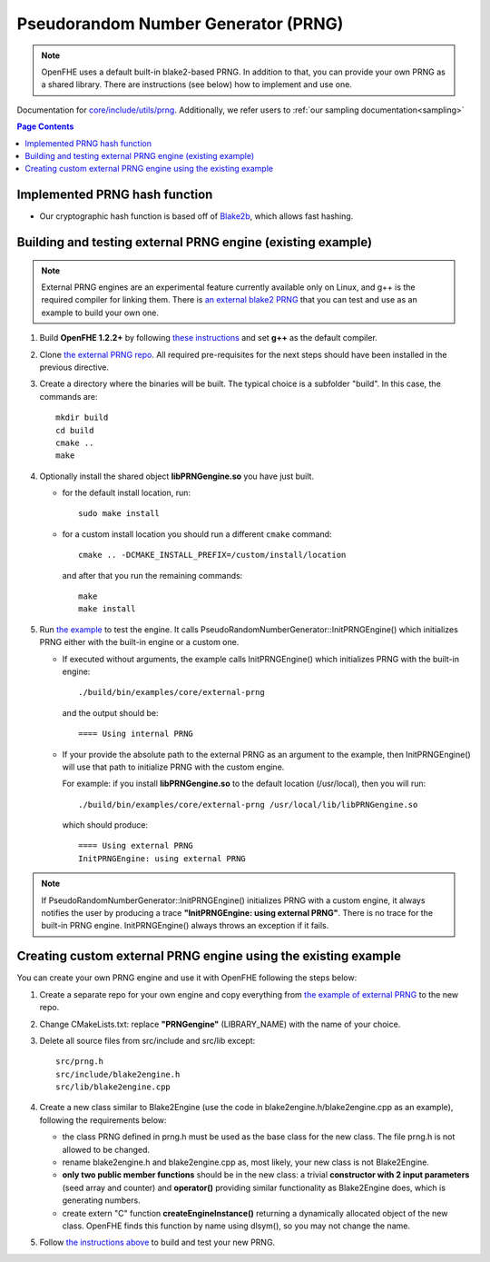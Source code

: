 Pseudorandom Number Generator (PRNG)
=====================================
.. note:: OpenFHE uses a default built-in blake2-based PRNG. In addition to that, you can provide your own PRNG as a shared library. There are instructions (see below) how to implement and use one.

Documentation for `core/include/utils/prng <https://github.com/openfheorg/openfhe-development/tree/main/src/core/include/utils/prng>`_. Additionally, we refer users to :ref:`our sampling documentation<sampling>`

.. contents:: Page Contents
   :local:
   :backlinks: none

Implemented PRNG hash function
-------------------------------

- Our cryptographic hash function is based off of `Blake2b <https://blake2.net>`_, which allows fast hashing.

.. _for_existing_example:

Building and testing external PRNG engine (existing example)
-------------------------------------------------------------

.. note:: External PRNG engines are an experimental feature currently available only on Linux, and g++ is the required compiler for linking them. There is `an external blake2 PRNG <https://github.com/openfheorg/openfhe-prng-blake2>`_ that you can test and use as an example to build your own one.

1. Build **OpenFHE 1.2.2+** by following `these instructions <https://openfhe-development.readthedocs.io/en/latest/sphinx_rsts/intro/installation/linux.html>`_ and set **g++** as the default compiler.

2. Clone `the external PRNG repo <https://github.com/openfheorg/openfhe-prng-blake2>`_. All required pre-requisites for the next steps should have been installed in the previous directive.

3. Create a directory where the binaries will be built. The typical choice is a subfolder "build". In this case, the commands are:
   ::
      mkdir build
      cd build
      cmake ..
      make

4. Optionally install the shared object **libPRNGengine.so** you have just built.
   
   * for the default install location, run:
     ::
        sudo make install

   * for a custom install location you should run a different ``cmake`` command:
     ::
        cmake .. -DCMAKE_INSTALL_PREFIX=/custom/install/location

     and after that you run the remaining commands:
     ::
        make
        make install
   
5. Run `the example <https://github.com/openfheorg/openfhe-development/tree/main/src/core/examples/external-prng.cpp>`_ to test the engine. It calls PseudoRandomNumberGenerator::InitPRNGEngine() which initializes PRNG either with the built-in engine or a custom one.

   * If executed without arguments, the example calls InitPRNGEngine() which initializes PRNG with the built-in engine:
     ::
        ./build/bin/examples/core/external-prng
   
     and the output should be:
     ::
        ==== Using internal PRNG

   * If your provide the absolute path to the external PRNG as an argument to the example, then InitPRNGEngine() will use that path to initialize PRNG with the custom engine.

     For example: if you install **libPRNGengine.so** to the default location (/usr/local), then you will run:
     ::
        ./build/bin/examples/core/external-prng /usr/local/lib/libPRNGengine.so

     which should produce:
     ::
        ==== Using external PRNG
        InitPRNGEngine: using external PRNG

.. note:: If PseudoRandomNumberGenerator::InitPRNGEngine() initializes PRNG with a custom engine, it always notifies the user by producing a trace **"InitPRNGEngine: using external PRNG"**. There is no trace for the built-in PRNG engine. InitPRNGEngine() always throws an exception if it fails. 


Creating custom external PRNG engine using the existing example
----------------------------------------------------------------

You can create your own PRNG engine and use it with OpenFHE following the steps below:

1. Create a separate repo for your own engine and copy everything from `the example of external PRNG <https://github.com/openfheorg/openfhe-prng-blake2>`_ to the new repo.

2. Change CMakeLists.txt: replace **"PRNGengine"** (LIBRARY_NAME) with the name of your choice.

3. Delete all source files from src/include and src/lib except:
   ::
      src/prng.h
      src/include/blake2engine.h
      src/lib/blake2engine.cpp

4. Create a new class similar to Blake2Engine (use the code in blake2engine.h/blake2engine.cpp as an example), following the requirements below:
   
   * the class PRNG defined in prng.h must be used as the base class for the new class. The file prng.h is not allowed to be changed.

   * rename blake2engine.h and blake2engine.cpp as, most likely, your new class is not Blake2Engine.

   * **only two public member functions** should be in the new class: a trivial **constructor with 2 input parameters** (seed array and counter) and **operator()** providing similar functionality as Blake2Engine does, which is generating numbers.
   
   * create extern "C" function **createEngineInstance()** returning a dynamically allocated object of the new class. OpenFHE finds this function by name using dlsym(), so you may not change the name.

5. Follow `the instructions above <#for_existing_example>`_ to build and test your new PRNG.
